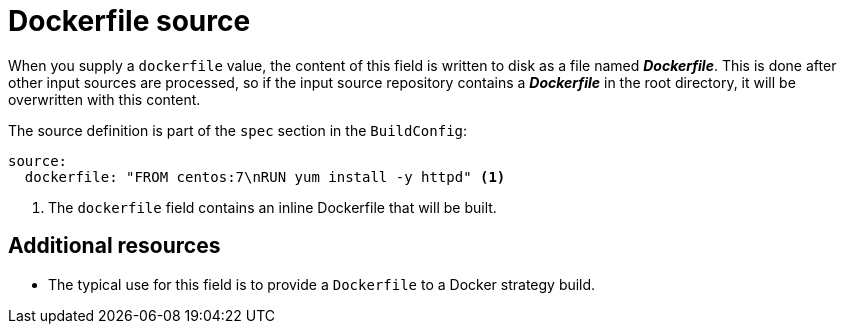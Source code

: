 // Module included in the following assemblies:
//* assembly/builds

[id="dockerfile-source_{context}"]
= Dockerfile source

When you supply a `dockerfile` value, the content of this field
is written to disk as a file named *_Dockerfile_*. This is
done after other input sources are processed, so if the input
source repository contains a *_Dockerfile_* in the root directory,
it will be overwritten with this content.

The source definition is part of the `spec` section in the `BuildConfig`:

[source,yaml]
----
source:
  dockerfile: "FROM centos:7\nRUN yum install -y httpd" <1>
----
<1> The `dockerfile` field contains an inline Dockerfile that will be built.

[discrete]
== Additional resources

* The typical use for this field is to provide a `Dockerfile` to a
Docker strategy build.
